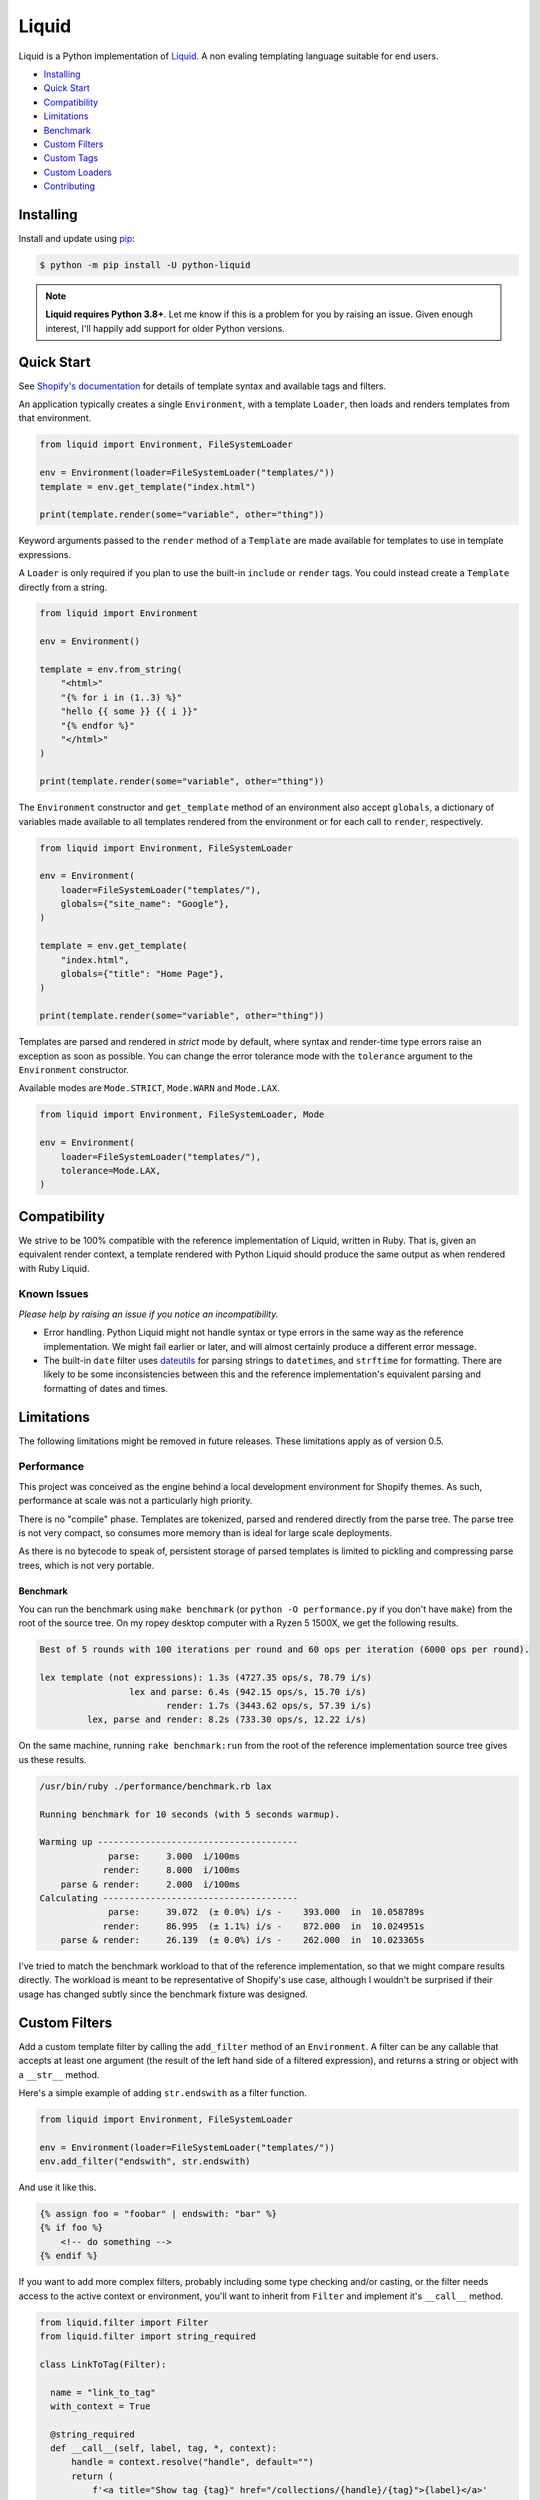 
Liquid
======

Liquid is a Python implementation of `Liquid <https://shopify.github.io/liquid/>`_.
A non evaling templating language suitable for end users.

- `Installing`_
- `Quick Start`_
- `Compatibility`_
- `Limitations`_
- `Benchmark`_
- `Custom Filters`_
- `Custom Tags`_
- `Custom Loaders`_
- `Contributing`_


Installing
----------

Install and update using `pip <https://pip.pypa.io/en/stable/quickstart/>`_:

.. code-block:: text

    $ python -m pip install -U python-liquid

.. note:: 
    
    **Liquid requires Python 3.8+**. Let me know if this is a problem for you by raising
    an issue. Given enough interest, I'll happily add support for older Python versions.


Quick Start
-----------

See `Shopify's documentation <https://shopify.github.io/liquid/>`_ for details of template
syntax and available tags and filters.

An application typically creates a single ``Environment``, with a template ``Loader``, 
then loads and renders templates from that environment.

.. code-block:: python

    from liquid import Environment, FileSystemLoader

    env = Environment(loader=FileSystemLoader("templates/"))
    template = env.get_template("index.html")

    print(template.render(some="variable", other="thing"))

Keyword arguments passed to the ``render`` method of a ``Template`` are made available
for templates to use in template expressions.

A ``Loader`` is only required if you plan to use the built-in ``include`` or ``render``
tags. You could instead create a ``Template`` directly from a string.

.. code-block:: python

    from liquid import Environment

    env = Environment()

    template = env.from_string(
        "<html>"
        "{% for i in (1..3) %}"
        "hello {{ some }} {{ i }}"
        "{% endfor %}"
        "</html>"
    )

    print(template.render(some="variable", other="thing"))

The ``Environment`` constructor and ``get_template`` method of an environment also accept
``globals``, a dictionary of variables made available to all templates rendered from
the environment or for each call to ``render``, respectively.

.. code-block:: python

    from liquid import Environment, FileSystemLoader

    env = Environment(
        loader=FileSystemLoader("templates/"),
        globals={"site_name": "Google"},
    )

    template = env.get_template(
        "index.html",
        globals={"title": "Home Page"},
    )

    print(template.render(some="variable", other="thing"))


Templates are parsed and rendered in `strict` mode by default, where syntax and render-time
type errors raise an exception as soon as possible. You can change the error tolerance mode
with the ``tolerance`` argument to the ``Environment`` constructor.

Available modes are ``Mode.STRICT``, ``Mode.WARN`` and ``Mode.LAX``.

.. code-block:: python

    from liquid import Environment, FileSystemLoader, Mode

    env = Environment(
        loader=FileSystemLoader("templates/"),
        tolerance=Mode.LAX,
    )


Compatibility
-------------

We strive to be 100% compatible with the reference implementation of Liquid, written in Ruby.
That is, given an equivalent render context, a template rendered with Python Liquid should
produce the same output as when rendered with Ruby Liquid.

Known Issues
************

`Please help by raising an issue if you notice an incompatibility.`

- Error handling. Python Liquid might not handle syntax or type errors in the same
  way as the reference implementation. We might fail earlier or later, and will 
  almost certainly produce a different error message.
  
- The built-in ``date`` filter uses `dateutils <https://dateutil.readthedocs.io/en/stable/>`_
  for parsing strings to ``datetime``\s, and ``strftime`` for formatting. There are likely to
  be some inconsistencies between this and the reference implementation's equivalent parsing 
  and formatting of dates and times.


Limitations
-----------

The following limitations might be removed in future releases. These limitations apply
as of version 0.5.


Performance
***********

This project was conceived as the engine behind a local development environment for
Shopify themes. As such, performance at scale was not a particularly high priority.

There is no "compile" phase. Templates are tokenized, parsed and rendered directly from
the parse tree. The parse tree is not very compact, so consumes more memory than is ideal
for large scale deployments.

As there is no bytecode to speak of, persistent storage of parsed templates is limited
to pickling and compressing parse trees, which is not very portable.

Benchmark
^^^^^^^^^

You can run the benchmark using ``make benchmark`` (or ``python -O performance.py`` if you
don't have ``make``) from the root of the source tree. On my ropey desktop computer with a 
Ryzen 5 1500X, we get the following results.

.. code-block:: text

    Best of 5 rounds with 100 iterations per round and 60 ops per iteration (6000 ops per round).
    
    lex template (not expressions): 1.3s (4727.35 ops/s, 78.79 i/s)
                     lex and parse: 6.4s (942.15 ops/s, 15.70 i/s)
                            render: 1.7s (3443.62 ops/s, 57.39 i/s)
             lex, parse and render: 8.2s (733.30 ops/s, 12.22 i/s)


On the same machine, running ``rake benchmark:run`` from the root of the reference implementation
source tree gives us these results.

.. code-block:: text

    /usr/bin/ruby ./performance/benchmark.rb lax

    Running benchmark for 10 seconds (with 5 seconds warmup).

    Warming up --------------------------------------
                 parse:     3.000  i/100ms
                render:     8.000  i/100ms
        parse & render:     2.000  i/100ms
    Calculating -------------------------------------
                 parse:     39.072  (± 0.0%) i/s -    393.000  in  10.058789s
                render:     86.995  (± 1.1%) i/s -    872.000  in  10.024951s
        parse & render:     26.139  (± 0.0%) i/s -    262.000  in  10.023365s

I've tried to match the benchmark workload to that of the reference implementation, so that
we might compare results directly. The workload is meant to be representative of Shopify's 
use case, although I wouldn't be surprised if their usage has changed subtly since the 
benchmark fixture was designed.

Custom Filters
--------------

Add a custom template filter by calling the ``add_filter`` method of an ``Environment``.
A filter can be any callable that accepts at least one argument (the result of the left 
hand side of a filtered expression), and returns a string or object with a ``__str__``
method.

Here's a simple example of adding ``str.endswith`` as a filter function.

.. code-block:: python

  from liquid import Environment, FileSystemLoader

  env = Environment(loader=FileSystemLoader("templates/"))
  env.add_filter("endswith", str.endswith)

And use it like this.

.. code-block:: text

    {% assign foo = "foobar" | endswith: "bar" %}
    {% if foo %}
        <!-- do something -->
    {% endif %}


If you want to add more complex filters, probably including some type checking and/or casting,
or the filter needs access to the active context or environment, you'll want to inherit from
``Filter`` and implement it's ``__call__`` method.

.. code-block:: python

  from liquid.filter import Filter
  from liquid.filter import string_required

  class LinkToTag(Filter):

    name = "link_to_tag"
    with_context = True

    @string_required
    def __call__(self, label, tag, *, context):
        handle = context.resolve("handle", default="")
        return (
            f'<a title="Show tag {tag}" href="/collections/{handle}/{tag}">{label}</a>'
        )

And register it wherever you create your environment.

.. code-block:: python

  from liquid import Environment, FileSystemLoader
  from myfilters import LinkToTag

  env = Environment(loader=FileSystemLoader("templates/"))
  env.add_filter(LinkToTag.name, LinkToTag(env))

In a template, you could then use the ``LinkToTag`` filter like this.

.. code-block::

    {% if tags %}
        <dl class="navbar">
        <dt>Tags</dt>
            {% for tag in collection.tags %}
            <dd>{{ tag | link_to_tag: tag }}</dd>
            {% endfor %}
        </dl>
    {% endif %}

Note that the ``Filter`` constructor takes a single argument, a reference to the environment,
which is available to ``Filter`` methods as ``self.env``. The class variable ``name`` is used by
the ``string_required`` decorator (and all other helpers/decorators found in ``liquid.filter``)
to give informative error messages.

All built-in filters are implemented in this way, so have a look in ``liquid/builtin/filters/``
for many more examples.


Custom Tags
-----------

Register a new tag with an ``Environment`` by calling it's ``add_tag`` method. All tags must 
inherit from ``liquid.tag.Tag`` and implement it's ``parse`` method.

``parse`` takes a single argument of type ``TokenStream`` that wraps an iterator of ``Token``\s,
and returns an ``ast.Node`` instance. More often than not, a new subclass of ``ast.node`` will
accompany each ``Tag``. These ``Node``\s make up the parse tree, and are responsible for writing
rendered text to the output stream via the required  ``render_to_output`` method.

Here's the implementation of ``UnlessTag``, which parses a boolean expression and a block of
statements before returning a ``UnlessNode``.

.. code-block:: python

    class UnlessTag(Tag):

        name = TAG_UNLESS
        end = TAG_ENDUNLESS

        def parse(self, stream: TokenStream) -> Node:
            parser = get_parser(self.env)

            expect(stream, TOKEN_TAG, value=TAG_UNLESS)
            tok = stream.current
            stream.next_token()

            expect(stream, TOKEN_EXPRESSION)
            expr_iter = tokenize_boolean_expression(stream.current.value)
            expr = parse_boolean_expression(TokenStream(expr_iter))

            stream.next_token()
            consequence = parser.parse_block(stream, ENDUNLESSBLOCK)

            expect(stream, TOKEN_TAG, value=TAG_ENDUNLESS)

            return UnlessNode(
                tok=tok,
                condition=expr,
                consequence=consequence
            )

Things worthy of note: 

- Block tags (those that have a start and end tag with any number of statements in between)
  are expect to leave the stream with their closing tag as the current token.

- The template lexer does not attempt to tokenize tag expressions. It is up to the ``Tag``
  to tokenize and parse it's expression, if any, possibly using or extending a built-in
  expression lexer found in ``liquid.lex``.

- The ``expect`` and ``expect_peek`` helper functions inspect tokens from the stream and
  raise an appropriate exception should a token's type or value not meet a tag's expectations.

- You can find parsers for common expression types in ``liquid.parse``, all of which return
  a ``liquid.expression.Expression``. ``Expression``\s have an ``evaluate(context)`` method
  for use from ``ast.Node.render_to_output``.


All built-in tags are implemented in this way, so have a look in ``liquid/builtin/tags/``
for examples. 

Custom Loaders
--------------

Write a custom loader class by inheriting from ``liquid.loaders.BaseLoader`` and implementing
it's ``get_source`` method. Here we implement ``DictLoader``, a loader that uses a dictionary
of strings instead of the file system for loading templates.

.. code-block:: python

    from liquid.loaders import BaseLoader
    from liquid.loaders import TemplateSource
    from liquid.exceptions import TemplateNotFound

    class DictLoader(BaseLoader):
        def __init__(self, templates: Mapping[str, str]):
            self.templates = templates

        def get_source(self, _: Env, template_name: str) -> TemplateSource:
            try:
                source = self.templates[template_name]
            except KeyError as err:
                raise TemplateNotFound(template_name) from err

            return TemplateSource(source, template_name, None)

``TemplateSource`` is a named tuple containing the template source as a string, it's name and an
optional ``uptodate`` callable. If ``uptodate`` is not ``None`` it should be a callable that
returns ``False`` if the template needs to be loaded again, or ``True`` otherwise.

You could then use ``DictLoader`` like this.

.. code-block:: Python

    from liquid import Environment
    from liquid.loaders import DictLoader

    snippets = {
        "greeting": "Hello {{ user.name }}",
        "row": (
            '<div class="row"'
            '  <div class="col">'
            '    {{ row_content }}'
            '  </div>'
            '</div>'
        )
    }

    env = Environment(loader=DictLoader(snippets))
    
    template = env.from_string(
        "<html>"
        "  {% include 'greeting' %}"
        "  {% for i in (1..3) %}"
        "    {% include 'row' with i as row_content %}"
        "  {% endfor %}"
        "</html>"
    )

    print(template.render(user={"name": "Brian"}))

Contributing
------------

- Install development dependencies with `Pipenv <https://github.com/pypa/pipenv>`_

- Python Liquid fully embraces type hints and static type checking. I like to use the
  `Pylance <https://marketplace.visualstudio.com/items?itemName=ms-python.vscode-pylance>`_ 
  extension for Visual Studio Code, which includes `Pyright <https://github.com/microsoft/pyright>`_
  for static type checking.

- Format code using `black <https://github.com/psf/black>`_.

- Write tests using ``unittest.TestCase``.

- Run tests with ``make test`` or ``python -m unittest``.

- Check test coverage with ``make coverage`` and open ``htmlcov/index.html`` in your browser.

- Check your changes have not adversely affected performance with ``make benchmark``.

